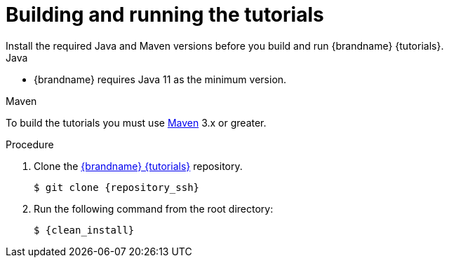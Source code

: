 [id='building-and-running_{context}']
= Building and running the tutorials
Install the required Java and Maven versions before you build and run {brandname} {tutorials}.

.Java

* {brandname} requires Java 11 as the minimum version.

.Maven

To build the tutorials you must use https://maven.apache.org/[Maven] 3.x or greater.

.Procedure

. Clone the link:{repository}[{brandname} {tutorials}] repository.
+
[source,bash,options="nowrap",subs=attributes+]
----
$ git clone {repository_ssh}
----

. Run the following command from the root directory:
+
[source,bash,options="nowrap",subs=attributes+]
----
$ {clean_install}
----
